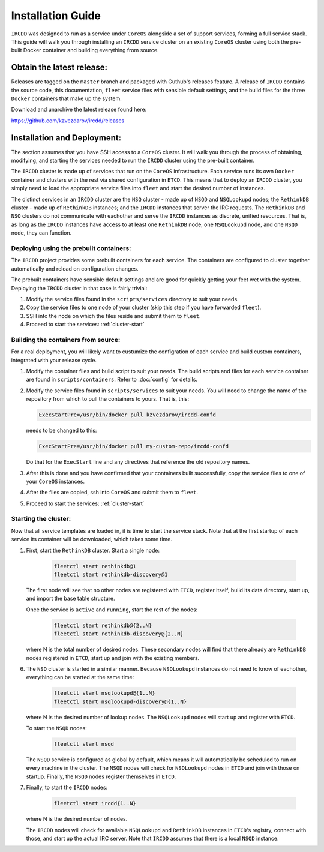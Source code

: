 .. Installation Guide

Installation Guide
******************

``IRCDD`` was designed to run as a service under ``CoreOS`` alongside a set of support
services, forming a full service stack. This guide will walk you through installing an ``IRCDD`` 
service cluster on an existing ``CoreOS`` cluster using both the pre-built Docker container and
building everything from source.

Obtain the latest release:
==========================

Releases are tagged on the ``master`` branch and packaged with Guthub's releases feature. A release of ``IRCDD`` contains
the source code, this documentation, ``fleet`` service files with sensible default settings, and the build files for the three
``Docker`` containers that make up the system.

Download and unarchive the latest release found here:

https://github.com/kzvezdarov/ircdd/releases

Installation and Deployment:
============================

The section assumes that you have SSH access to a ``CoreOS`` cluster. It will walk you through the
process of obtaining, modifying, and starting the services needed to run the ``IRCDD`` cluster using
the pre-built container.

The ``IRCDD`` cluster is made up of services that run on the ``CoreOS`` infrastructure. Each service runs 
its own ``Docker`` container and clusters with the rest via shared configuration in ``ETCD``. This means that to 
deploy an ``IRCDD`` cluster, you simply need to load the appropriate service files into ``fleet`` and start the 
desired number of instances. 

The distinct services in an ``IRCDD`` cluster are the ``NSQ`` cluster - made up of ``NSQD`` and ``NSQLookupd`` nodes; 
the ``RethinkDB`` cluster - made up of ``RethinkDB`` instances; and the ``IRCDD`` instances that server the IRC requests.
The ``RethinkDB`` and ``NSQ`` clusters do not communicate with eachother and serve the ``IRCDD`` instances as discrete, 
unified resources. That is, as long as the ``IRCDD`` instances have access to at least one ``RethinkDB`` node, one ``NSQLookupd`` node, and one ``NSQD`` node, they can function.


Deploying using the prebuilt containers:
----------------------------------------

The ``IRCDD`` project provides some prebuilt containers for each service. The containers are configured to cluster
together automatically and reload on configuration changes.

The prebuilt containers have sensible default settings and are good for quickly getting your feet wet with the system.
Deploying the ``IRCDD`` cluster in that case is fairly trivial:

1. Modify the service files found in the ``scripts/services`` directory to suit your needs.

2. Copy the service files to one node of your cluster (skip this step if you have forwarded ``fleet``).

3. SSH into the node on which the files reside and submit them to ``fleet``.

4. Proceed to start the services: :ref:`cluster-start`


Building the containers from source:
------------------------------------

For a real deployment, you will likely want to custumize the configration of each service and build custom containers,
integrated with your release cycle. 

1. Modify the container files and build script to suit your needs. The build scripts and files for each service container
   are found in ``scripts/containers``. Refer to :doc:`config` for details.

2. Modify the service files found in ``scripts/services`` to suit your needs. You will need to change the name of the 
   repository from which to pull the containers to yours. That is, this:

   .. code-block:: guess
    
       ExecStartPre=/usr/bin/docker pull kzvezdarov/ircdd-confd

   needs to be changed to this:

   .. code-block:: guess
      
       ExecStartPre=/usr/bin/docker pull my-custom-repo/ircdd-confd

   Do that for the ``ExecStart`` line and any directives that reference the old repository names.

3. After this is done and you have confirmed that your containers built successfully, copy the
   service files to one of your ``CoreOS`` instances.

4. After the files are copied, ssh into ``CoreOS`` and submit them to ``fleet``.

5. Proceed to start the services: :ref:`cluster-start`

.. _cluster-start:

Starting the cluster:
---------------------

Now that all service templates are loaded in, it is time to start the service stack. Note that at the
first startup of each service its container will be downloaded, which takes some time.

1. First, start the ``RethinkDB`` cluster. Start a single node:
   
    .. code-block:: shell-session

       fleetctl start rethinkdb@1
       fleetctl start rethinkdb-discovery@1

   The first node will see that no other nodes are registered with ``ETCD``, register itself, 
   build its data directory, start up, and import the base table structure.

   Once the service is ``active`` and ``running``, start the rest of the nodes:

    .. code-block:: shell-session

       fleetctl start rethinkdb@{2..N}
       fleetctl start rethinkdb-discovery@{2..N}
    
   where N is the total number of desired nodes. These secondary nodes will find that there
   already are ``RethinkDB`` nodes registered in ``ETCD``, start up and join with the existing members.

6. The ``NSQ`` cluster is started in a similar manner. Because ``NSQLookupd`` instances do not need to know of
   eachother, everything can be started at the same time:

    .. code-block:: shell-session
   
       fleetctl start nsqlookupd@{1..N}
       fleetctl start nsqlookupd-discovery@{1..N}

   where N is the desired number of lookup nodes. The ``NSQLookupd`` nodes will
   start up and register with ``ETCD``.
   
   To start the ``NSQD`` nodes:

    .. code-block:: shell-session

       fleetctl start nsqd

   The ``NSQD`` service is configured as global by default, which means it will automatically be scheduled to run 
   on every machine in the cluster. The ``NSQD`` nodes will check for ``NSQLookupd`` nodes in ``ETCD`` and join with those 
   on startup. Finally, the ``NSQD`` nodes register themselves in ``ETCD``.

7. Finally, to start the ``IRCDD`` nodes:
   
    .. code-block:: shell-session

       fleetctl start ircdd{1..N}

   where N is the desired number of nodes.
   
   The ``IRCDD`` nodes will check for available ``NSQLookupd`` and ``RethinkDB`` instances in ``ETCD``'s registry,
   connect with those, and start up the actual IRC server. Note that ``IRCDD`` assumes that there is a local ``NSQD``
   instance.
